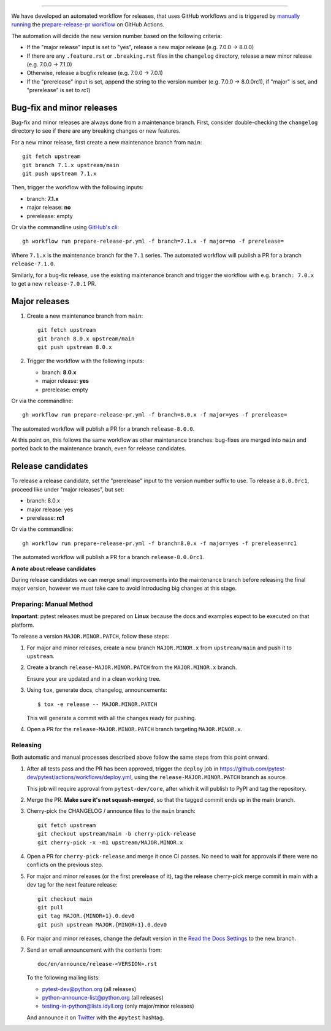 
~~~~~~~~~~~~~~~~~~~~~~~~~~~

We have developed an automated workflow for releases, that uses GitHub workflows and is triggered
by `manually running <https://docs.github.com/en/actions/managing-workflow-runs/manually-running-a-workflow>`__
the `prepare-release-pr workflow <https://github.com/pytest-dev/pytest/actions/workflows/prepare-release-pr.yml>`__
on GitHub Actions.

The automation will decide the new version number based on the following criteria:

- If the "major release" input is set to "yes", release a new major release
  (e.g. 7.0.0 -> 8.0.0)
- If there are any ``.feature.rst`` or ``.breaking.rst`` files in the
  ``changelog`` directory, release a new minor release (e.g. 7.0.0 -> 7.1.0)
- Otherwise, release a bugfix release (e.g. 7.0.0 -> 7.0.1)
- If the "prerelease" input is set, append the string to the version number
  (e.g. 7.0.0 -> 8.0.0rc1), if "major" is set, and "prerelease" is set to `rc1`)

Bug-fix and minor releases
^^^^^^^^^^^^^^^^^^^^^^^^^^

Bug-fix and minor releases are always done from a maintenance branch. First,
consider double-checking the ``changelog`` directory to see if there are any
breaking changes or new features.

For a new minor release, first create a new maintenance branch from ``main``::

     git fetch upstream
     git branch 7.1.x upstream/main
     git push upstream 7.1.x

Then, trigger the workflow with the following inputs:

- branch: **7.1.x**
- major release: **no**
- prerelease: empty

Or via the commandline using `GitHub's cli <https://github.com/cli/cli>`__::

    gh workflow run prepare-release-pr.yml -f branch=7.1.x -f major=no -f prerelease=

Where ``7.1.x`` is the maintenance branch for the ``7.1`` series. The automated
workflow will publish a PR for a branch ``release-7.1.0``.

Similarly, for a bug-fix release, use the existing maintenance branch and
trigger the workflow with e.g. ``branch: 7.0.x`` to get a new ``release-7.0.1``
PR.

Major releases
^^^^^^^^^^^^^^

1. Create a new maintenance branch from ``main``::

        git fetch upstream
        git branch 8.0.x upstream/main
        git push upstream 8.0.x

2. Trigger the workflow with the following inputs:

   - branch: **8.0.x**
   - major release: **yes**
   - prerelease: empty

Or via the commandline::

    gh workflow run prepare-release-pr.yml -f branch=8.0.x -f major=yes -f prerelease=

The automated workflow will publish a PR for a branch ``release-8.0.0``.

At this point on, this follows the same workflow as other maintenance branches: bug-fixes are merged
into ``main`` and ported back to the maintenance branch, even for release candidates.

Release candidates
^^^^^^^^^^^^^^^^^^

To release a release candidate, set the "prerelease" input to the version number
suffix to use. To release a ``8.0.0rc1``, proceed like under "major releases", but set:

- branch: 8.0.x
- major release: yes
- prerelease: **rc1**

Or via the commandline::

    gh workflow run prepare-release-pr.yml -f branch=8.0.x -f major=yes -f prerelease=rc1

The automated workflow will publish a PR for a branch ``release-8.0.0rc1``.

**A note about release candidates**

During release candidates we can merge small improvements into
the maintenance branch before releasing the final major version, however we must take care
to avoid introducing big changes at this stage.

Preparing: Manual Method
~~~~~~~~~~~~~~~~~~~~~~~~

**Important**: pytest releases must be prepared on **Linux** because the docs and examples expect
to be executed on that platform.

To release a version ``MAJOR.MINOR.PATCH``, follow these steps:

#. For major and minor releases, create a new branch ``MAJOR.MINOR.x`` from
   ``upstream/main`` and push it to ``upstream``.

#. Create a branch ``release-MAJOR.MINOR.PATCH`` from the ``MAJOR.MINOR.x`` branch.

   Ensure your are updated and in a clean working tree.

#. Using ``tox``, generate docs, changelog, announcements::

    $ tox -e release -- MAJOR.MINOR.PATCH

   This will generate a commit with all the changes ready for pushing.

#. Open a PR for the ``release-MAJOR.MINOR.PATCH`` branch targeting ``MAJOR.MINOR.x``.


Releasing
~~~~~~~~~

Both automatic and manual processes described above follow the same steps from this point onward.

#. After all tests pass and the PR has been approved, trigger the ``deploy`` job
   in https://github.com/pytest-dev/pytest/actions/workflows/deploy.yml, using the ``release-MAJOR.MINOR.PATCH`` branch
   as source.

   This job will require approval from ``pytest-dev/core``, after which it will publish to PyPI
   and tag the repository.

#. Merge the PR. **Make sure it's not squash-merged**, so that the tagged commit ends up in the main branch.

#. Cherry-pick the CHANGELOG / announce files to the ``main`` branch::

       git fetch upstream
       git checkout upstream/main -b cherry-pick-release
       git cherry-pick -x -m1 upstream/MAJOR.MINOR.x

#. Open a PR for ``cherry-pick-release`` and merge it once CI passes. No need to wait for approvals if there were no conflicts on the previous step.

#. For major and minor releases (or the first prerelease of it), tag the release cherry-pick merge commit in main with
   a dev tag for the next feature release::

       git checkout main
       git pull
       git tag MAJOR.{MINOR+1}.0.dev0
       git push upstream MAJOR.{MINOR+1}.0.dev0

#. For major and minor releases, change the default version in the `Read the Docs Settings <https://readthedocs.org/dashboard/pytest/advanced/>`_ to the new branch.

#. Send an email announcement with the contents from::

     doc/en/announce/release-<VERSION>.rst

   To the following mailing lists:

   * pytest-dev@python.org (all releases)
   * python-announce-list@python.org (all releases)
   * testing-in-python@lists.idyll.org (only major/minor releases)

   And announce it on `Twitter <https://twitter.com/>`_ with the ``#pytest`` hashtag.
